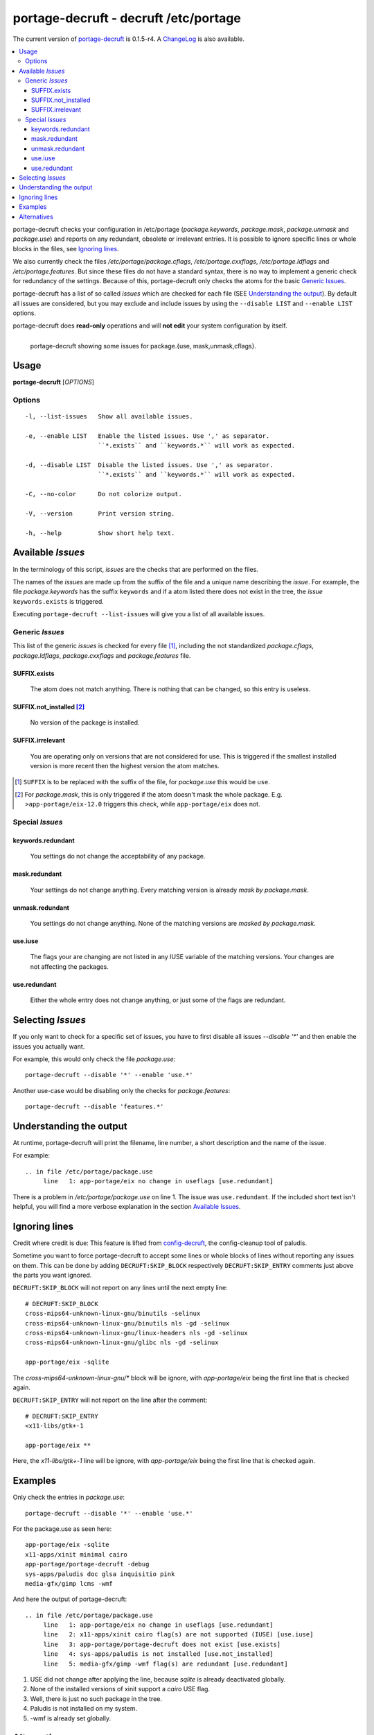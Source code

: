 ======================================
portage-decruft - decruft /etc/portage
======================================

The current version of portage-decruft_ is 0.1.5-r4. A ChangeLog_ is also
available.

.. _portage-decruft: src/portage-decruft
.. _ChangeLog: ChangeLog

.. contents:: :local:

portage-decruft checks your configuration in /etc/portage (*package.keywords*,
*package.mask*, *package.unmask* and *package.use*) and reports on any
redundant, obsolete or irrelevant entries. It is possible to ignore specific
lines or whole blocks in the files, see `Ignoring lines`_.

We also currently check the files `/etc/portage/package.cflags`,
`/etc/portage.cxxflags`, `/etc/portage.ldflags` and `/etc/portage.features`.
But since these files do not have a standard syntax, there is no way to
implement a generic check for redundancy of the settings. Because of this,
portage-decruft only checks the atoms for the basic `Generic Issues`_.

portage-decruft has a list of so called `issues` which are checked for each
file (SEE `Understanding the output`_). By default all issues are considered,
but you may exclude and include issues by using the ``--disable LIST`` and
``--enable LIST`` options.

portage-decruft does **read-only** operations and will **not edit** your
system configuration by itself.

.. figure:: screenshot.png
    :align: left 
    :alt: Image of portage-decruft in action

    portage-decruft showing some issues for package.{use, mask,unmask,cflags}.

Usage
=====

**portage-decruft** [`OPTIONS`]

Options
+++++++

::

    -l, --list-issues   Show all available issues.

    -e, --enable LIST   Enable the listed issues. Use ',' as separator.
                        ``*.exists`` and ``keywords.*`` will work as expected.

    -d, --disable LIST  Disable the listed issues. Use ',' as separator.
                        ``*.exists`` and ``keywords.*`` will work as expected.

    -C, --no-color      Do not colorize output.

    -V, --version       Print version string.

    -h, --help          Show short help text.


Available `Issues`
==================

In the terminology of this script, `issues` are the checks that are performed
on the files. 

The names of the `issues` are made up from the suffix of the file and a unique
name describing the `issue`. For example, the file `package.keywords` has
the suffix ``keywords`` and if a atom listed there does not exist in the tree,
the `issue` ``keywords.exists`` is triggered.

Executing ``portage-decruft --list-issues`` will give you a list of all
available issues.

Generic `Issues`
++++++++++++++++

This list of the generic `issues` is checked for every file [#]_, including
the not standardized `package.cflags`, `package.ldflags`, `package.cxxflags`
and `package.features` file.

SUFFIX.exists
-------------
    The atom does not match anything. There is nothing that can be changed, so
    this entry is useless.

SUFFIX.not_installed [#]_
-------------------------
    No version of the package is installed.

SUFFIX.irrelevant
-----------------
    You are operating only on versions that are not considered for use. This
    is triggered if the smallest installed version is more recent then the
    highest version the atom matches.

.. [#] ``SUFFIX`` is to be replaced with the suffix of the file, for
       `package.use` this would be ``use``.

.. [#] For `package.mask`, this is only triggered if the atom doesn't mask
       the whole package. E.g. ``>app-portage/eix-12.0`` triggers this
       check, while ``app-portage/eix`` does not.

Special `Issues`
++++++++++++++++

keywords.redundant
------------------
    You settings do not change the acceptability of any package.

mask.redundant
--------------
    Your settings do not change anything. Every matching version is already
    `mask by package.mask`.

unmask.redundant
----------------
    You settings do not change anything. None of the matching versions are
    `masked by package.mask`.

use.iuse
--------
    The flags your are changing are not listed in any IUSE variable of the
    matching versions. Your changes are not affecting the packages.

use.redundant
-------------
    Either the whole entry does not change anything, or just some of the flags
    are redundant.

Selecting `Issues`
==================

If you only want to check for a specific set of issues, you have to first
disable all issues `--disable '*'` and then enable the issues you actually
want.

For example, this would only check the file `package.use`::

    portage-decruft --disable '*' --enable 'use.*'

Another use-case would be disabling only the checks for `package.features`::

    portage-decruft --disable 'features.*'


Understanding the output
========================

At runtime, portage-decruft will print the filename, line number, a short
description and the name of the issue.

For example::

    .. in file /etc/portage/package.use
         line   1: app-portage/eix no change in useflags [use.redundant]

There is a problem in `/etc/portage/package.use` on line 1. The issue was
``use.redundant``. If the included short text isn't helpful, you will find a
more verbose explanation in the section `Available Issues`_.


Ignoring lines
==============

Credit where credit is due: This feature is lifted from `config-decruft`_, the
config-cleanup tool of paludis.

.. _config-decruft: http://paludis.pioto.org/trac/browser/scratch/scripts/config-decruft

Sometime you want to force portage-decruft to accept some lines or whole
blocks of lines without reporting any issues on them. This can be done by
adding ``DECRUFT:SKIP_BLOCK`` respectively ``DECRUFT:SKIP_ENTRY`` comments just above the
parts you want ignored.


``DECRUFT:SKIP_BLOCK`` will not report on any lines until the next empty line::

    # DECRUFT:SKIP_BLOCK
    cross-mips64-unknown-linux-gnu/binutils -selinux
    cross-mips64-unknown-linux-gnu/binutils nls -gd -selinux
    cross-mips64-unknown-linux-gnu/linux-headers nls -gd -selinux
    cross-mips64-unknown-linux-gnu/glibc nls -gd -selinux

    app-portage/eix -sqlite

The `cross-mips64-unknown-linux-gnu/*` block will be ignore, with
`app-portage/eix` being the first line that is checked again.


``DECRUFT:SKIP_ENTRY`` will not report on the line after the comment::

    # DECRUFT:SKIP_ENTRY
    <x11-libs/gtk+-1

    app-portage/eix **

Here, the `x11-libs/gtk+-1` line will be ignore, with `app-portage/eix` being
the first line that is checked again.


Examples
========

Only check the entries in `package.use`::

    portage-decruft --disable '*' --enable 'use.*'

For the package.use as seen here::

    app-portage/eix -sqlite
    x11-apps/xinit minimal cairo
    app-portage/portage-decruft -debug
    sys-apps/paludis doc glsa inquisitio pink
    media-gfx/gimp lcms -wmf

And here the output of portage-decruft::

    .. in file /etc/portage/package.use
         line   1: app-portage/eix no change in useflags [use.redundant]
         line   2: x11-apps/xinit cairo flag(s) are not supported (IUSE) [use.iuse]
         line   3: app-portage/portage-decruft does not exist [use.exists]
         line   4: sys-apps/paludis is not installed [use.not_installed]
         line   5: media-gfx/gimp -wmf flag(s) are redundant [use.redundant]

#. USE did not change after applying the line, because `sqlite` is already
   deactivated globally.
#. None of the installed versions of xinit support a `cairo` USE flag.
#. Well, there is just no such package in the tree.
#. Paludis is not installed on my system.
#. -wmf is already set globally.

Alternatives
============

There are some alternatives around. I will name them and explain why I rather
wrote my own thing instead of using them.

eix-test-obsolete from `app-portage/eix`_:

    - doesn't handle package.use all that well
    - takes about 3 times longer then portage-decruft
    - cleaning up /etc/portage doesn't really fit into eix, in my humble
      opinion

dep -E from `app-portage/udept`_:

    - has a lot of false positives
    - appears unmaintained

etcportclean_ (not yet in the tree):

    - changes your configuration, no --pretend mode
    - appears to be broken with some special masks (~-operator)

config-decruft_ for paludis:

    - I use portage, you insensitive clod!

.. _app-portage/udept: http://catmur.co.uk/gentoo/udept/
.. _app-portage/eix: http://eix.sf.net
.. _etcportclean: http://forums.gentoo.org/viewtopic-t-302999.html
.. _config-decruft: http://paludis.pioto.org/trac/browser/scratch/scripts/config-decruft

.. vim:set ft=rst:
